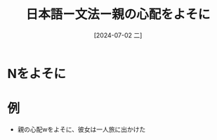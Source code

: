 :PROPERTIES:
:ID:       5f947f39-1dab-4475-9f49-f22c8278db50
:END:
#+title: 日本語ー文法ー親の心配をよそに
#+filetags: :日本語:
#+date: [2024-07-02 二]
#+last_modified: [2024-07-05 五 23:23]

* Nをよそに
* 例
- 親の心配wをよそに、彼女は一人旅に出かけた
  
